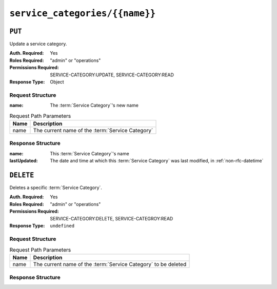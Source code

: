..
..
.. Licensed under the Apache License, Version 2.0 (the "License");
.. you may not use this file except in compliance with the License.
.. You may obtain a copy of the License at
..
..     http://www.apache.org/licenses/LICENSE-2.0
..
.. Unless required by applicable law or agreed to in writing, software
.. distributed under the License is distributed on an "AS IS" BASIS,
.. WITHOUT WARRANTIES OR CONDITIONS OF ANY KIND, either express or implied.
.. See the License for the specific language governing permissions and
.. limitations under the License.
..

.. _to-api-service-categories-name:

*******************************
``service_categories/{{name}}``
*******************************

``PUT``
========
Update a service category.

:Auth. Required: Yes
:Roles Required: "admin" or "operations"
:Permissions Required: SERVICE-CATEGORY:UPDATE, SERVICE-CATEGORY:READ
:Response Type:  Object

Request Structure
-----------------
:name:        The :term:`Service Category`'s new name

.. table:: Request Path Parameters

	+------------+------------------------------------------------------------------------+
	| Name       | Description                                                            |
	+============+========================================================================+
	| name       | The current name of the :term:`Service Category`                       |
	+------------+------------------------------------------------------------------------+

.. code-block:: http
	:caption: Request Example

	PUT /api/4.0/service_categories/sc-name HTTP/1.1
	Host: trafficops.infra.ciab.test
	User-Agent: curl/7.47.0
	Accept: */*
	Cookie: mojolicious=...
	Content-Length: 48
	Content-Type: application/json

	{
		"name": "New Name",
	}

Response Structure
------------------
:name:        This :term:`Service Category`'s name
:lastUpdated: The date and time at which this :term:`Service Category` was last modified, in :ref:`non-rfc-datetime`

.. code-block:: http
	:caption: Response Example

	HTTP/1.1 200 OK
	Access-Control-Allow-Credentials: true
	Access-Control-Allow-Headers: Origin, X-Requested-With, Content-Type, Accept, Set-Cookie, Cookie
	Access-Control-Allow-Methods: POST,GET,OPTIONS,PUT,DELETE
	Access-Control-Allow-Origin: *
	Content-Type: application/json
	Set-Cookie: mojolicious=...; Path=/; Expires=Mon, 18 Nov 2019 17:40:54 GMT; Max-Age=3600; HttpOnly
	Whole-Content-Sha512: +pJm4c3O+JTaSXNt+LP+u240Ba/SsvSSDOQ4rDc6hcyZ0FIL+iY/WWrMHhpLulRGKGY88bM4YPCMaxGn3FZ9yQ==
	X-Server-Name: traffic_ops_golang/
	Date: Wed, 11 Mar 2020 20:12:20 GMT
	Content-Length: 189

	{
		"alerts": [
			{
				"text": "Service Category was updated.",
				"level": "success"
			}
		],
		"response": {
			"lastUpdated": "2020-03-11 14:12:20-06",
			"name": "New Name"
		}
	}

``DELETE``
==========
Deletes a specific :term:`Service Category`.

:Auth. Required: Yes
:Roles Required: "admin" or "operations"
:Permissions Required: SERVICE-CATEGORY:DELETE, SERVICE-CATEGROY:READ
:Response Type:  ``undefined``


Request Structure
-----------------
.. table:: Request Path Parameters

	+------------+------------------------------------------------------------------------+
	| Name       | Description                                                            |
	+============+========================================================================+
	| name       | The current name of the :term:`Service Category` to be deleted         |
	+------------+------------------------------------------------------------------------+

.. code-block:: http
	:caption: Request Example

	DELETE /api/4.0/service_categories/my-service-category HTTP/1.1
	User-Agent: python-requests/2.23.0
	Accept-Encoding: gzip, deflate
	Accept: */*
	Connection: keep-alive
	Cookie: mojolicious=...
	Content-Length: 0


Response Structure
------------------

.. code-block:: http
	:caption: Response Example

	HTTP/1.1 200 OK
	Access-Control-Allow-Credentials: true
	Access-Control-Allow-Headers: Origin, X-Requested-With, Content-Type, Accept, Set-Cookie, Cookie
	Access-Control-Allow-Methods: POST,GET,OPTIONS,PUT,DELETE
	Access-Control-Allow-Origin: *
	Content-Encoding: gzip
	Content-Type: application/json
	Set-Cookie: mojolicious=...; Path=/; Expires=Mon, 17 Aug 2020 16:13:31 GMT; Max-Age=3600; HttpOnly
	Whole-Content-Sha512: yErJobzG9IA0khvqZQK+Yi7X4pFVvOqxn6PjrdzN5DnKVm/K8Kka3REul1XmKJnMXVRY8RayoEVGDm16mBFe4Q==
	X-Server-Name: traffic_ops_golang/
	Date: Mon, 17 Aug 2020 15:13:31 GMT
	Content-Length: 103

	{
		"alerts": [
			{
				"text": "my-service-category was deleted.",
				"level": "success"
			}
		]
	}

